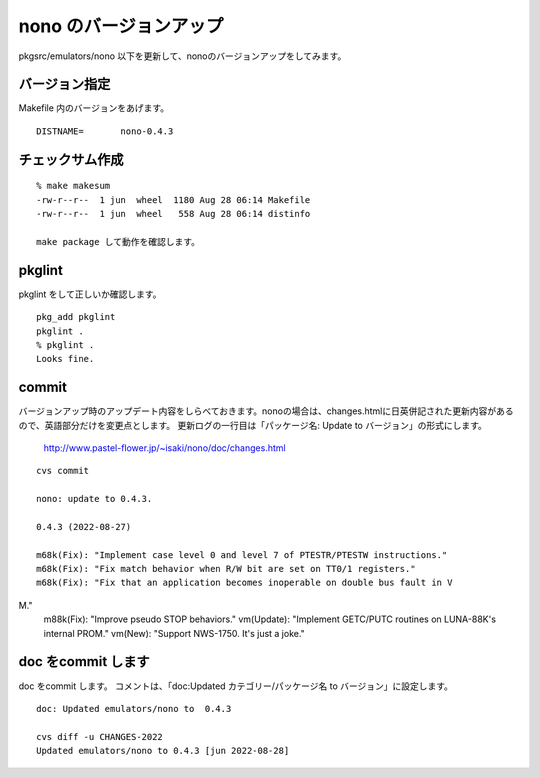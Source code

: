 .. 
 Copyright (c) 2022 Jun Ebihara All rights reserved.
 Redistribution and use in source and binary forms, with or without
 modification, are permitted provided that the following conditions
 are met:
 1. Redistributions of source code must retain the above copyright
    notice, this list of conditions and the following disclaimer.
 2. Redistributions in binary form must reproduce the above copyright
    notice, this list of conditions and the following disclaimer in the
    documentation and/or other materials provided with the distribution.
 THIS SOFTWARE IS PROVIDED BY THE AUTHOR ``AS IS'' AND ANY EXPRESS OR
 IMPLIED WARRANTIES, INCLUDING, BUT NOT LIMITED TO, THE IMPLIED WARRANTIES
 OF MERCHANTABILITY AND FITNESS FOR A PARTICULAR PURPOSE ARE DISCLAIMED.
 IN NO EVENT SHALL THE AUTHOR BE LIABLE FOR ANY DIRECT, INDIRECT,
 INCIDENTAL, SPECIAL, EXEMPLARY, OR CONSEQUENTIAL DAMAGES (INCLUDING, BUT
 NOT LIMITED TO, PROCUREMENT OF SUBSTITUTE GOODS OR SERVICES; LOSS OF USE,
 DATA, OR PROFITS; OR BUSINESS INTERRUPTION) HOWEVER CAUSED AND ON ANY
 THEORY OF LIABILITY, WHETHER IN CONTRACT, STRICT LIABILITY, OR TORT
 (INCLUDING NEGLIGENCE OR OTHERWISE) ARISING IN ANY WAY OUT OF THE USE OF
 THIS SOFTWARE, EVEN IF ADVISED OF THE POSSIBILITY OF SUCH DAMAGE.


=========================
nono のバージョンアップ
=========================

pkgsrc/emulators/nono 以下を更新して、nonoのバージョンアップをしてみます。

バージョン指定
---------------------

Makefile 内のバージョンをあげます。

::

 DISTNAME=       nono-0.4.3

チェックサム作成
------------------

::  

 % make makesum  
 -rw-r--r--  1 jun  wheel  1180 Aug 28 06:14 Makefile
 -rw-r--r--  1 jun  wheel   558 Aug 28 06:14 distinfo

 make package して動作を確認します。
 
pkglint
----------
 
pkglint をして正しいか確認します。

::
 
 pkg_add pkglint
 pkglint .
 % pkglint .
 Looks fine.

commit 
-------------

バージョンアップ時のアップデート内容をしらべておきます。nonoの場合は、changes.htmlに日英併記された更新内容があるので、英語部分だけを変更点とします。
更新ログの一行目は「パッケージ名: Update to バージョン」の形式にします。

 http://www.pastel-flower.jp/~isaki/nono/doc/changes.html

:: 

 cvs commit 

 nono: update to 0.4.3.
 
 0.4.3 (2022-08-27)
 
 m68k(Fix): "Implement case level 0 and level 7 of PTESTR/PTESTW instructions."
 m68k(Fix): "Fix match behavior when R/W bit are set on TT0/1 registers."      
 m68k(Fix): "Fix that an application becomes inoperable on double bus fault in V
M."                                                                    
 m88k(Fix): "Improve pseudo STOP behaviors."                        
 vm(Update): "Implement GETC/PUTC routines on LUNA-88K's internal PROM."        
 vm(New): "Support NWS-1750. It's just a joke." 

doc をcommit します
---------------------
 
doc をcommit します。
コメントは、「doc:Updated カテゴリー/パッケージ名 to バージョン」に設定します。

::

 doc: Updated emulators/nono to  0.4.3
 
 cvs diff -u CHANGES-2022
 Updated emulators/nono to 0.4.3 [jun 2022-08-28]


